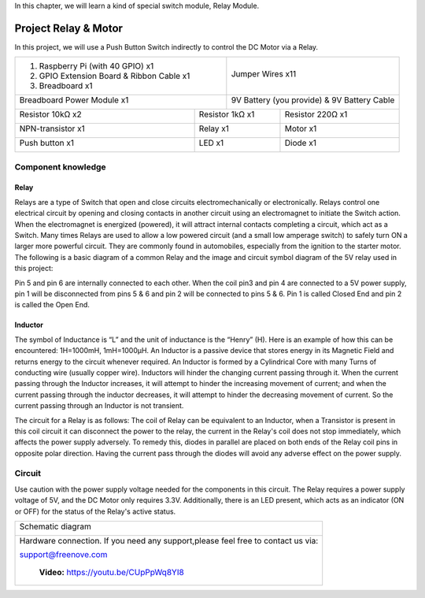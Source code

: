 

In this chapter, we will learn a kind of special switch module, Relay Module.

Project Relay & Motor
****************************************************************

In this project, we will use a Push Button Switch indirectly to control the DC Motor via a Relay.

+-------------------------------------------------+-------------------------------------------------+
|1. Raspberry Pi (with 40 GPIO) x1                |                                                 |     
|                                                 |   Jumper Wires x11                              |       
|2. GPIO Extension Board & Ribbon Cable x1        |                                                 |       
|                                                 |     |jumper-wire|                               |                                                            
|3. Breadboard x1                                 |                                                 |                                                                 
+-------------------------------------------------+-------------------------------------------------+
| Breadboard Power Module x1                      | 9V Battery (you provide) & 9V Battery Cable     |
|                                                 |                                                 |
|  |power-module|                                 |  |Battery_cable|                                |                           
+-----------------------------+-------------------+--------------+----------------------------------+
| Resistor 10kΩ x2            | Resistor 1kΩ x1                  | Resistor 220Ω x1                 |
|                             |                                  |                                  |
|  |Resistor-10kΩ|            |  |Resistor-1kΩ|                  |  |res-220R|                      |
+-----------------------------+----------------------------------+----------------------------------+
| NPN-transistor x1           | Relay x1                         | Motor x1                         |
|                             |                                  |                                  |
|  |NPN-transistor|           |  |Relay|                         |  |DC_Motor_Module|               |
+-----------------------------+----------------------------------+----------------------------------+
| Push button x1              | LED x1                           | Diode x1                         |
|                             |                                  |                                  |
|  |button-small|             |  |red-led|                       |  |Diode|                         |
+-----------------------------+----------------------------------+----------------------------------+

.. |jumper-wire| image:: ../_static/imgs/jumper-wire.png
.. |Resistor-10kΩ| image:: ../_static/imgs/Resistor-10kΩ.png
    :width: 10%
.. |power-module| image:: ../_static/imgs/power-module.png
    :width: 60%
.. |res-220R| image:: ../_static/imgs/res-220R.png
    :width: 18%
.. |Resistor-1kΩ| image:: ../_static/imgs/Resistor-1kΩ.png
    :width: 25%
.. |Battery_cable| image:: ../_static/imgs/Battery_cable.png
.. |NPN-transistor| image:: ../_static/imgs/NPN-transistor.png
    :width: 30%
.. |button-small| image:: ../_static/imgs/button-small.jpg
    :width: 30%
.. |DC_Motor_Module| image:: ../_static/imgs/DC_Motor_Module.png
    :width: 50%
.. |Diode| image:: ../_static/imgs/Diode.png
    :width: 20%
.. |Relay| image:: ../_static/imgs/Relay.png
    :width: 70%
.. |red-led| image:: ../_static/imgs/red-led.png
    :width: 50%

Component knowledge
================================================================

Relay
----------------------------------------------------------------

Relays are a type of Switch that open and close circuits electromechanically or electronically. Relays control one electrical circuit by opening and closing contacts in another circuit using an electromagnet to initiate the Switch action. When the electromagnet is energized (powered), it will attract internal contacts completing a circuit, which act as a Switch. Many times Relays are used to allow a low powered circuit (and a small low amperage switch) to safely turn ON a larger more powerful circuit. They are commonly found in automobiles, especially from the ignition to the starter motor.
The following is a basic diagram of a common Relay and the image and circuit symbol diagram of the 5V relay used in this project:

.. image:: ../_static/imgs/Relay-knowledge.png
    :align: center

Pin 5 and pin 6 are internally connected to each other. When the coil pin3 and pin 4 are connected to a 5V power supply, pin 1 will be disconnected from pins 5 & 6 and pin 2 will be connected to pins 5 & 6. Pin 1 is called Closed End and pin 2 is called the Open End.

Inductor
----------------------------------------------------------------

The symbol of Inductance is “L” and the unit of inductance is the “Henry” (H). Here is an example of how this can be encountered: 1H=1000mH, 1mH=1000μH.
An Inductor is a passive device that stores energy in its Magnetic Field and returns energy to the circuit whenever required. An Inductor is formed by a Cylindrical Core with many Turns of conducting wire (usually copper wire). Inductors will hinder the changing current passing through it. When the current passing through the Inductor increases, it will attempt to hinder the increasing movement of current; and when the current passing through the inductor decreases, it will attempt to hinder the decreasing movement of current. So the current passing through an Inductor is not transient.

.. image:: ../_static/imgs/Inductor.png
    :align: center

The circuit for a Relay is as follows: The coil of Relay can be equivalent to an Inductor, when a Transistor is present in this coil circuit it can disconnect the power to the relay, the current in the Relay's coil does not stop immediately, which affects the power supply adversely. To remedy this, diodes in parallel are placed on both ends of the Relay coil pins in opposite polar direction. Having the current pass through the diodes will avoid any adverse effect on the power supply.

.. image:: ../_static/imgs/Inductor-1.png
    :align: center

Circuit
================================================================

Use caution with the power supply voltage needed for the components in this circuit. The Relay requires a power supply voltage of 5V, and the DC Motor only requires 3.3V. Additionally, there is an LED present, which acts as an indicator (ON or OFF) for the status of the Relay's active status.

+------------------------------------------------------------------------------------------------+
|   Schematic diagram                                                                            |
|                                                                                                |
|   |Relay-Sc|                                                                                   |
+------------------------------------------------------------------------------------------------+
|   Hardware connection. If you need any support,please feel free to contact us via:             |
|                                                                                                |
|   support@freenove.com                                                                         |
|                                                                                                |
|   |Relay-Fr|                                                                                   |
|                                                                                                |
|    **Video:** https://youtu.be/CUpPpWq8YI8                                                     |
+------------------------------------------------------------------------------------------------+

.. |Relay-Sc| image:: ../_static/imgs/Relay-Sc.png
.. |Relay-Fr| image:: ../_static/imgs/Relay-Fr.png

.. raw:: html

   <iframe height="500" width="690" src="https://www.youtube.com/embed/CUpPpWq8YI8" frameborder="0" allowfullscreen></iframe>


